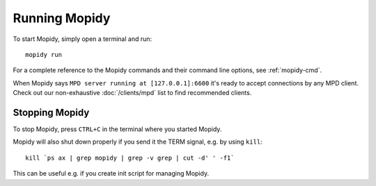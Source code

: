 **************
Running Mopidy
**************

To start Mopidy, simply open a terminal and run::

    mopidy run

For a complete reference to the Mopidy commands and their command line options,
see :ref:`mopidy-cmd`.

When Mopidy says ``MPD server running at [127.0.0.1]:6600`` it's ready to
accept connections by any MPD client. Check out our non-exhaustive
:doc:`/clients/mpd` list to find recommended clients.


Stopping Mopidy
===============

To stop Mopidy, press ``CTRL+C`` in the terminal where you started Mopidy.

Mopidy will also shut down properly if you send it the TERM signal, e.g. by
using ``kill``::

    kill `ps ax | grep mopidy | grep -v grep | cut -d' ' -f1`

This can be useful e.g. if you create init script for managing Mopidy.
